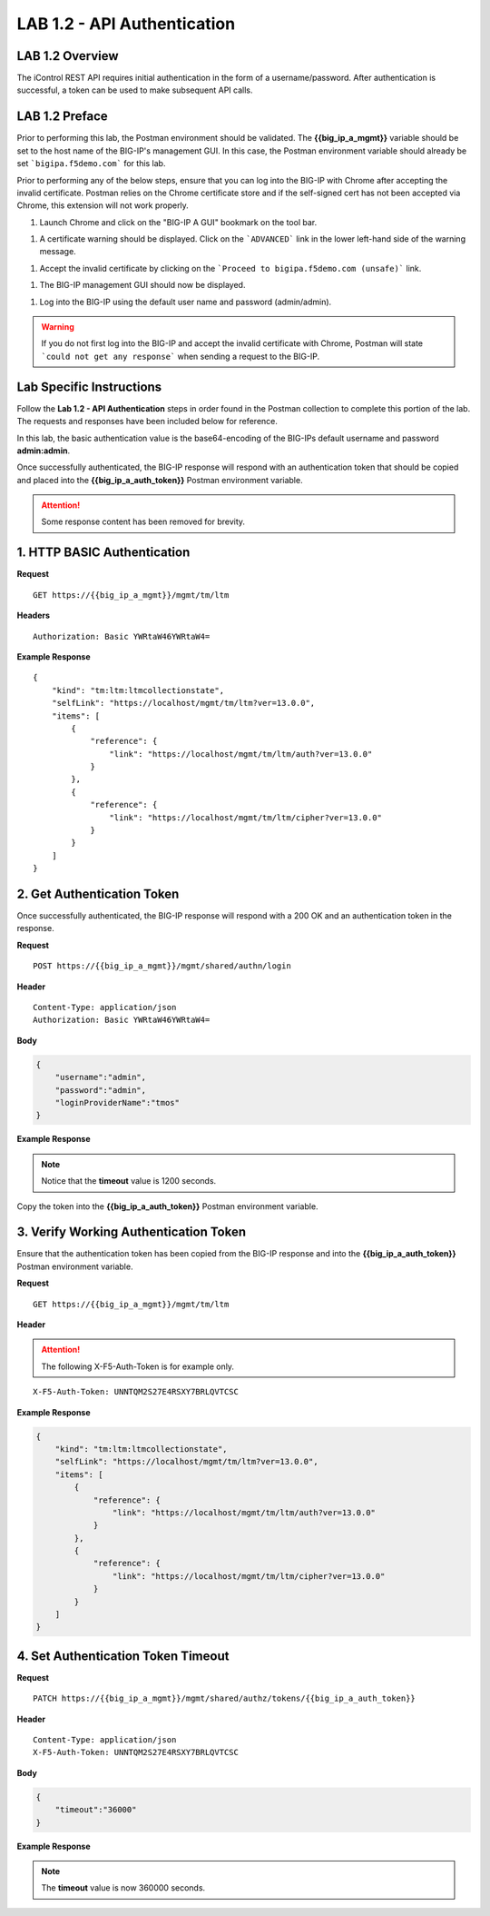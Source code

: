 LAB 1.2 - API Authentication
=============================

.. |image-1| image:: ../images/lab-1.png
.. |image-2| image:: ../images/lab-1_cert_warning.png
.. |image-3| image:: ../images/lab-1_cert_warning_accept.png
.. |image-4| image:: ../images/lab-1_big-ip.png
.. |image-5| image:: ../images/lab-1_postman_warning.png
.. |image-1.2.2| image:: ../images/lab-1.2.2.png
.. |image-1.2.2_env| image:: ../images/lab-1.2.2_env.png

LAB 1.2 Overview
-----------------

The iControl REST API requires initial authentication in the form of a username/password.  After authentication is successful, a token can be used to make subsequent API calls.

LAB 1.2 Preface
----------------

Prior to performing this lab, the Postman environment should be validated.  The **{{big_ip_a_mgmt}}** variable should be set to the host name of the BIG-IP's management GUI.  In this case, the Postman environment variable should already be set ```bigipa.f5demo.com``` for this lab.  

Prior to performing any of the below steps, ensure that you can log into the BIG-IP with Chrome after accepting the invalid certificate.  Postman relies on the Chrome certificate store and if the self-signed cert has not been accepted via Chrome, this extension will not work properly.

#. Launch Chrome and click on the "BIG-IP A GUI" bookmark on the tool bar.

|image-1|

#. A certificate warning should be displayed.  Click on the ```ADVANCED``` link in the lower left-hand side of the warning message.

|image-2|

#. Accept the invalid certificate by clicking on the ```Proceed to bigipa.f5demo.com (unsafe)``` link.

|image-3|

#. The BIG-IP management GUI should now be displayed.

|image-4|

#. Log into the BIG-IP using the default user name and password (admin/admin).

.. warning:: If you do not first log into the BIG-IP and accept the invalid certificate with Chrome, Postman will state ```could not get any response``` when sending a request to the BIG-IP.

|image-5|

Lab Specific Instructions
--------------------------

Follow the **Lab 1.2 - API Authentication** steps in order found in the Postman collection to complete this portion of the lab.  The requests and responses have been included below for reference.

In this lab, the basic authentication value is the base64-encoding of the BIG-IPs default username and password **admin:admin**.

Once successfully authenticated, the BIG-IP response will respond with an authentication token that should be copied and placed into the **{{big_ip_a_auth_token}}** Postman environment variable.

.. attention:: Some response content has been removed for brevity.

1. HTTP BASIC Authentication
-----------------------------

**Request**

:: 

    GET https://{{big_ip_a_mgmt}}/mgmt/tm/ltm

**Headers**

:: 

    Authorization: Basic YWRtaW46YWRtaW4=

**Example Response**

::

    {
        "kind": "tm:ltm:ltmcollectionstate",
        "selfLink": "https://localhost/mgmt/tm/ltm?ver=13.0.0",
        "items": [
            {
                "reference": {
                    "link": "https://localhost/mgmt/tm/ltm/auth?ver=13.0.0"
                }
            },
            {
                "reference": {
                    "link": "https://localhost/mgmt/tm/ltm/cipher?ver=13.0.0"
                }
            }
        ]
    }


2. Get Authentication Token
----------------------------

Once successfully authenticated, the BIG-IP response will respond with a 200 OK and an authentication token in the response.

**Request**

:: 

    POST https://{{big_ip_a_mgmt}}/mgmt/shared/authn/login

**Header**

:: 

    Content-Type: application/json
    Authorization: Basic YWRtaW46YWRtaW4=

**Body**

.. code-block:: rest

    {
        "username":"admin",
        "password":"admin",
        "loginProviderName":"tmos"
    }

**Example Response**

.. note::  Notice that the **timeout** value is 1200 seconds.

.. code-block:: rest
    :emphasize-lines: 6, 10

    {
        "username": "admin",
        "loginProviderName": "tmos",
        "token": 
        {
            "token": "FZ42XIKJMI6UGXDD7I3VU52EUY",
            "name": "FZ42XIKJMI6UGXDD7I3VU52EUY",
            "userName": "admin",
            "authProviderName": "tmos",
            "timeout": 1200,
            "partition": "[All]",
            "generation": 1,
            "lastUpdateMicros": 1495940163849480,
            "expirationMicros": 1495941363850000,
            "kind": "shared:authz:tokens:authtokenitemstate",
            "selfLink": "https://localhost/mgmt/shared/authz/tokens/FZ42XIKJMI6UGXDD7I3VU52EUY"
        }
    }

|image-1.2.2|

Copy the token into the **{{big_ip_a_auth_token}}** Postman environment variable.

|image-1.2.2_env|

3. Verify Working Authentication Token
---------------------------------------

Ensure that the authentication token has been copied from the BIG-IP response and into the **{{big_ip_a_auth_token}}** Postman environment variable.

**Request**

:: 

    GET https://{{big_ip_a_mgmt}}/mgmt/tm/ltm

**Header**

.. attention:: The following X-F5-Auth-Token is for example only.

::

    X-F5-Auth-Token: UNNTQM2S27E4RSXY7BRLQVTCSC

**Example Response**

.. code-block:: rest

    {
        "kind": "tm:ltm:ltmcollectionstate",
        "selfLink": "https://localhost/mgmt/tm/ltm?ver=13.0.0",
        "items": [
            {
                "reference": {
                    "link": "https://localhost/mgmt/tm/ltm/auth?ver=13.0.0"
                }
            },
            {
                "reference": {
                    "link": "https://localhost/mgmt/tm/ltm/cipher?ver=13.0.0"
                }
            }
        ]
    }

4. Set Authentication Token Timeout
------------------------------------

**Request**

:: 

    PATCH https://{{big_ip_a_mgmt}}/mgmt/shared/authz/tokens/{{big_ip_a_auth_token}}

**Header**

::

    Content-Type: application/json
    X-F5-Auth-Token: UNNTQM2S27E4RSXY7BRLQVTCSC

**Body**

.. code-block:: rest

    {
        "timeout":"36000"
    }

**Example Response**

.. note:: The **timeout** value is now 360000 seconds.

.. code-block:: rest
    :emphasize-lines: 6

    {
        "token": "F3J4CMRAYBWVD6A74A6KBP4DGQ",
        "name": "F3J4CMRAYBWVD6A74A6KBP4DGQ",
        "userName": "admin",
        "authProviderName": "tmos",
        "timeout": 36000,
        "partition": "[All]",
        "kind": "shared:authz:tokens:authtokenitemstate",
        "selfLink": "https://localhost/mgmt/shared/authz/tokens/F3J4CMRAYBWVD6A74A6KBP4DGQ"
    }



